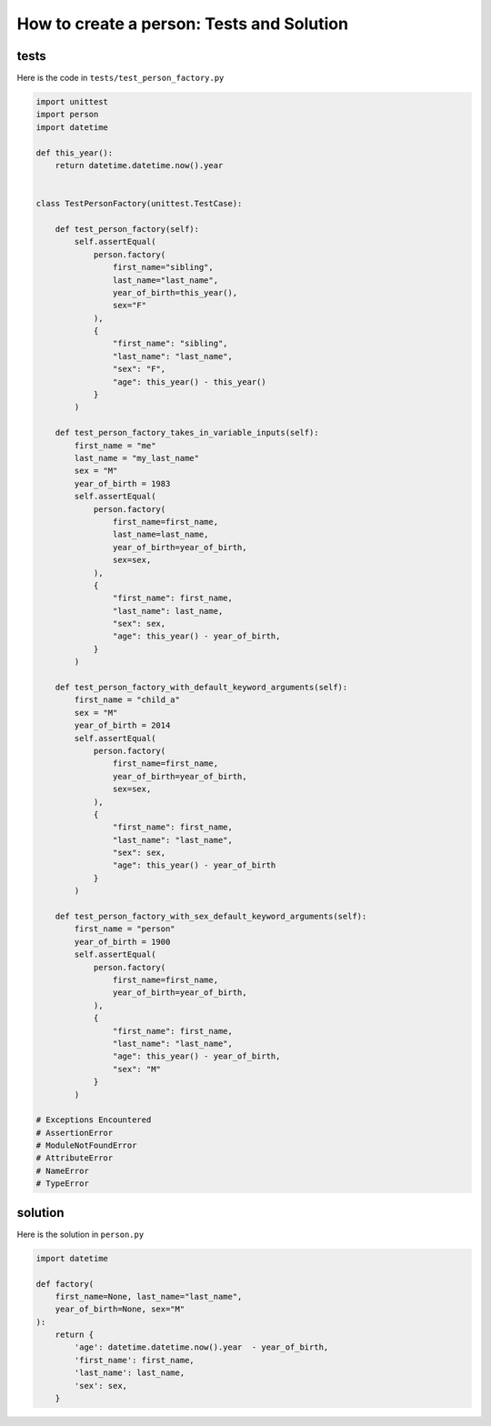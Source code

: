 
How to create a person: Tests and Solution
============================================


tests
-----

Here is the code in ``tests/test_person_factory.py``

.. code-block:: python

    import unittest
    import person
    import datetime

    def this_year():
        return datetime.datetime.now().year


    class TestPersonFactory(unittest.TestCase):

        def test_person_factory(self):
            self.assertEqual(
                person.factory(
                    first_name="sibling",
                    last_name="last_name",
                    year_of_birth=this_year(),
                    sex="F"
                ),
                {
                    "first_name": "sibling",
                    "last_name": "last_name",
                    "sex": "F",
                    "age": this_year() - this_year()
                }
            )

        def test_person_factory_takes_in_variable_inputs(self):
            first_name = "me"
            last_name = "my_last_name"
            sex = "M"
            year_of_birth = 1983
            self.assertEqual(
                person.factory(
                    first_name=first_name,
                    last_name=last_name,
                    year_of_birth=year_of_birth,
                    sex=sex,
                ),
                {
                    "first_name": first_name,
                    "last_name": last_name,
                    "sex": sex,
                    "age": this_year() - year_of_birth,
                }
            )

        def test_person_factory_with_default_keyword_arguments(self):
            first_name = "child_a"
            sex = "M"
            year_of_birth = 2014
            self.assertEqual(
                person.factory(
                    first_name=first_name,
                    year_of_birth=year_of_birth,
                    sex=sex,
                ),
                {
                    "first_name": first_name,
                    "last_name": "last_name",
                    "sex": sex,
                    "age": this_year() - year_of_birth
                }
            )

        def test_person_factory_with_sex_default_keyword_arguments(self):
            first_name = "person"
            year_of_birth = 1900
            self.assertEqual(
                person.factory(
                    first_name=first_name,
                    year_of_birth=year_of_birth,
                ),
                {
                    "first_name": first_name,
                    "last_name": "last_name",
                    "age": this_year() - year_of_birth,
                    "sex": "M"
                }
            )

    # Exceptions Encountered
    # AssertionError
    # ModuleNotFoundError
    # AttributeError
    # NameError
    # TypeError

solution
---------

Here is the solution in ``person.py``

.. code-block:: python

    import datetime

    def factory(
        first_name=None, last_name="last_name",
        year_of_birth=None, sex="M"
    ):
        return {
            'age': datetime.datetime.now().year  - year_of_birth,
            'first_name': first_name,
            'last_name': last_name,
            'sex': sex,
        }